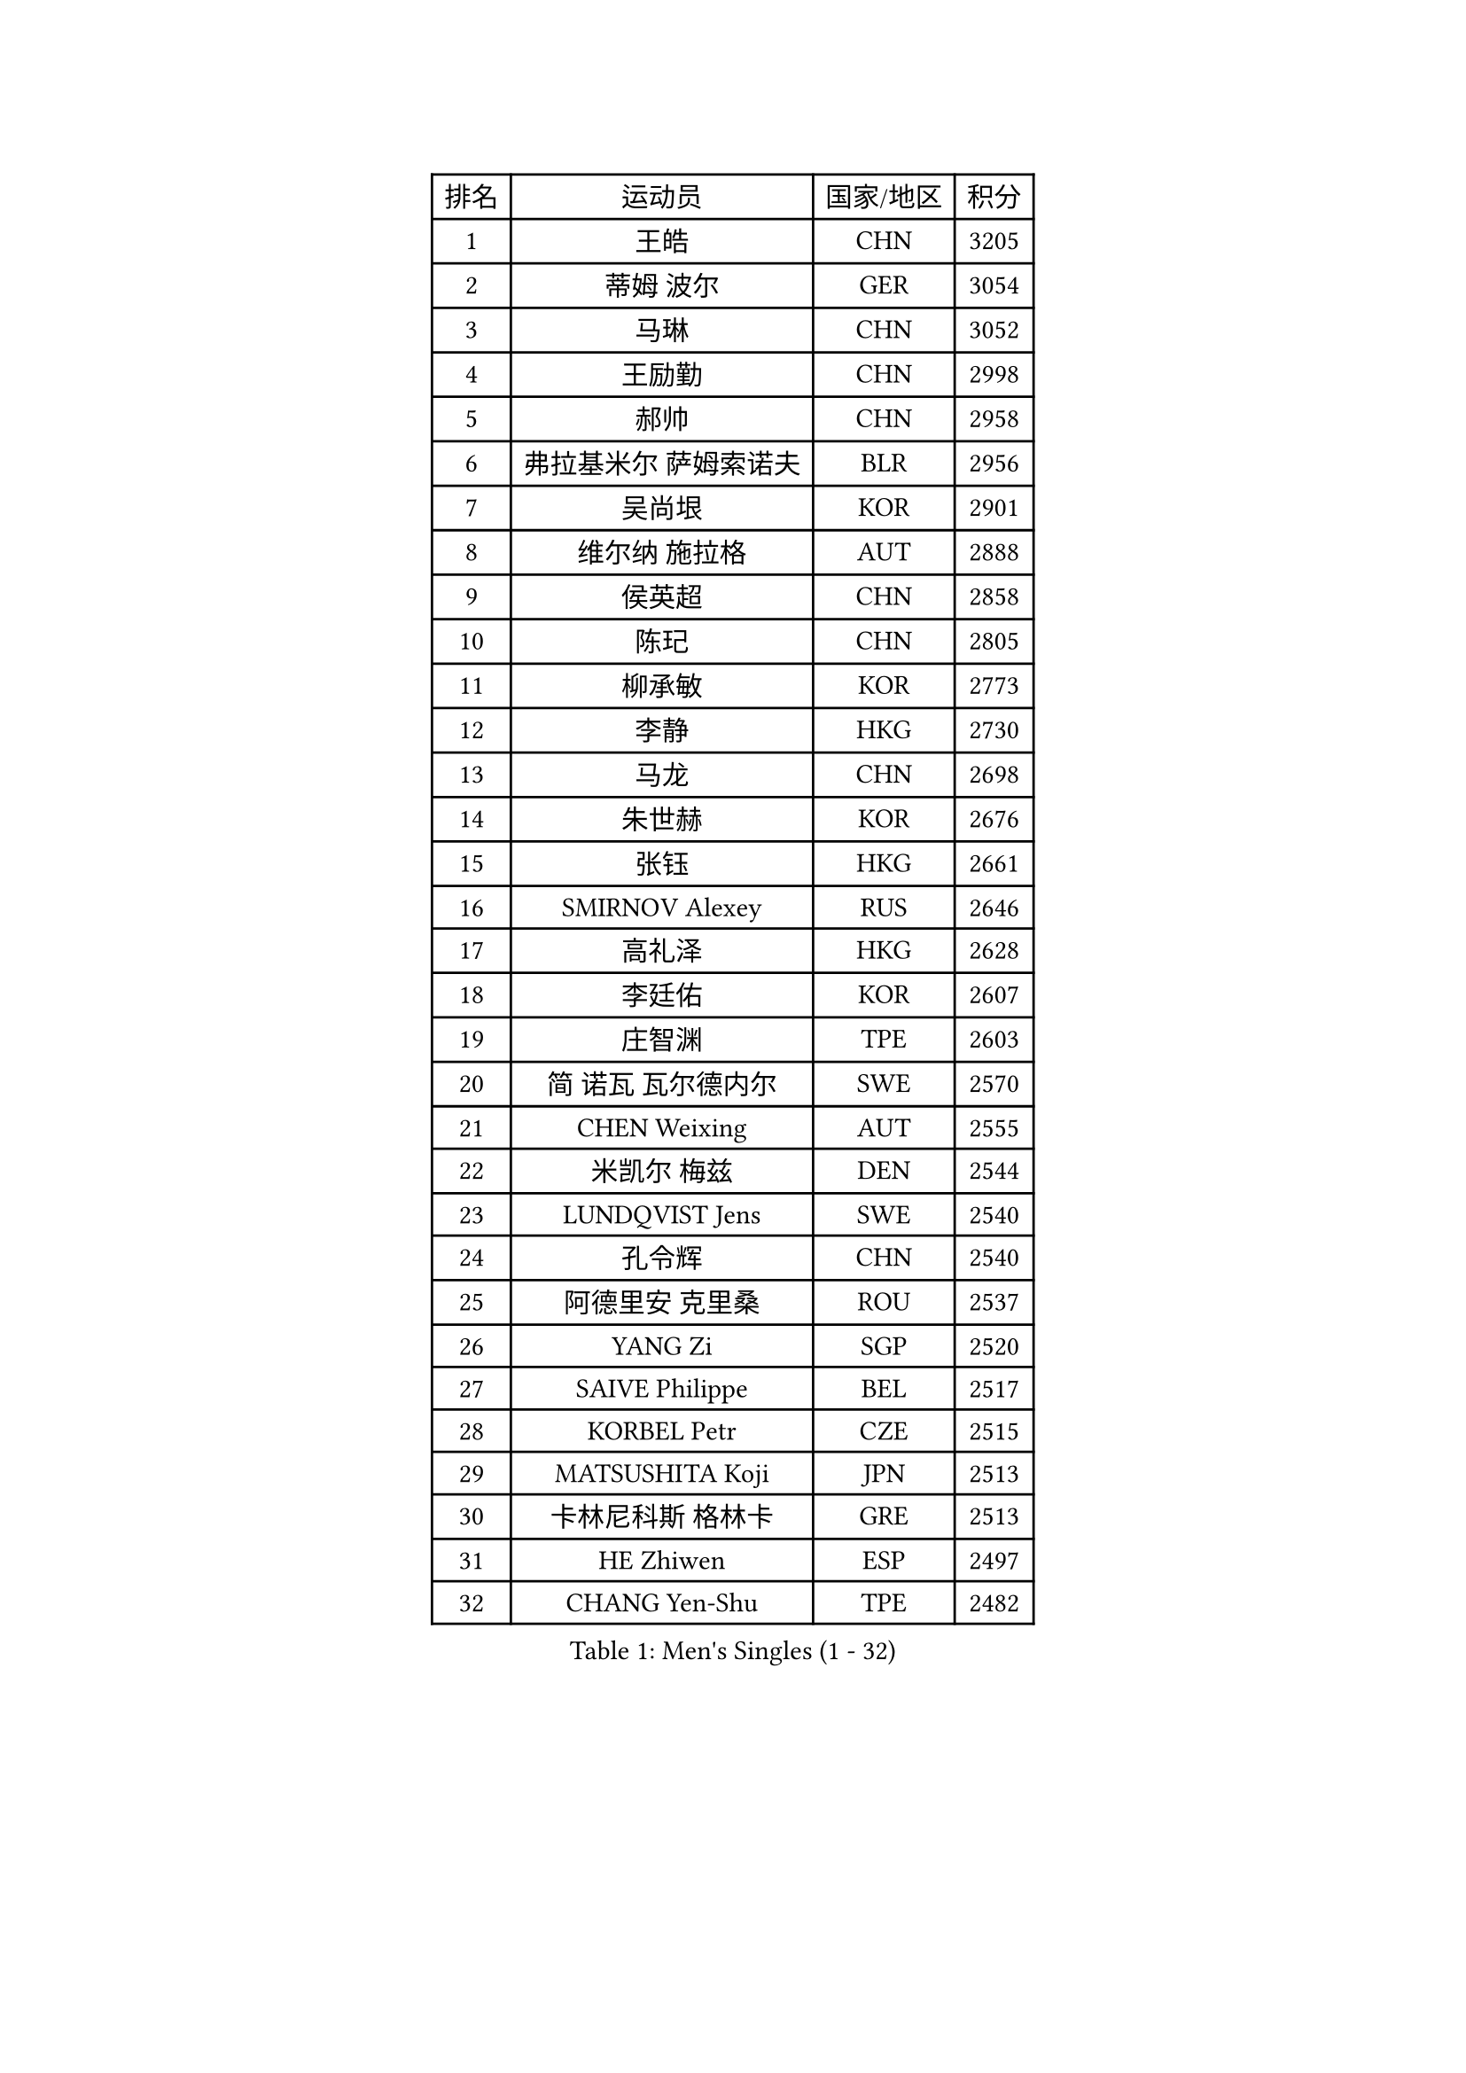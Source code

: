 
#set text(font: ("Courier New", "NSimSun"))
#figure(
  caption: "Men's Singles (1 - 32)",
    table(
      columns: 4,
      [排名], [运动员], [国家/地区], [积分],
      [1], [王皓], [CHN], [3205],
      [2], [蒂姆 波尔], [GER], [3054],
      [3], [马琳], [CHN], [3052],
      [4], [王励勤], [CHN], [2998],
      [5], [郝帅], [CHN], [2958],
      [6], [弗拉基米尔 萨姆索诺夫], [BLR], [2956],
      [7], [吴尚垠], [KOR], [2901],
      [8], [维尔纳 施拉格], [AUT], [2888],
      [9], [侯英超], [CHN], [2858],
      [10], [陈玘], [CHN], [2805],
      [11], [柳承敏], [KOR], [2773],
      [12], [李静], [HKG], [2730],
      [13], [马龙], [CHN], [2698],
      [14], [朱世赫], [KOR], [2676],
      [15], [张钰], [HKG], [2661],
      [16], [SMIRNOV Alexey], [RUS], [2646],
      [17], [高礼泽], [HKG], [2628],
      [18], [李廷佑], [KOR], [2607],
      [19], [庄智渊], [TPE], [2603],
      [20], [简 诺瓦 瓦尔德内尔], [SWE], [2570],
      [21], [CHEN Weixing], [AUT], [2555],
      [22], [米凯尔 梅兹], [DEN], [2544],
      [23], [LUNDQVIST Jens], [SWE], [2540],
      [24], [孔令辉], [CHN], [2540],
      [25], [阿德里安 克里桑], [ROU], [2537],
      [26], [YANG Zi], [SGP], [2520],
      [27], [SAIVE Philippe], [BEL], [2517],
      [28], [KORBEL Petr], [CZE], [2515],
      [29], [MATSUSHITA Koji], [JPN], [2513],
      [30], [卡林尼科斯 格林卡], [GRE], [2513],
      [31], [HE Zhiwen], [ESP], [2497],
      [32], [CHANG Yen-Shu], [TPE], [2482],
    )
  )#pagebreak()

#set text(font: ("Courier New", "NSimSun"))
#figure(
  caption: "Men's Singles (33 - 64)",
    table(
      columns: 4,
      [排名], [运动员], [国家/地区], [积分],
      [33], [KARAKASEVIC Aleksandar], [SRB], [2479],
      [34], [ELOI Damien], [FRA], [2479],
      [35], [PRIMORAC Zoran], [CRO], [2476],
      [36], [LIM Jaehyun], [KOR], [2463],
      [37], [水谷隼], [JPN], [2455],
      [38], [YANG Min], [ITA], [2443],
      [39], [高宁], [SGP], [2439],
      [40], [KEEN Trinko], [NED], [2439],
      [41], [ZHANG Chao], [CHN], [2437],
      [42], [罗伯特 加尔多斯], [AUT], [2436],
      [43], [CHILA Patrick], [FRA], [2435],
      [44], [BLASZCZYK Lucjan], [POL], [2435],
      [45], [#text(gray, "FENG Zhe")], [BUL], [2429],
      [46], [TOKIC Bojan], [SLO], [2418],
      [47], [尹在荣], [KOR], [2407],
      [48], [让 米歇尔 赛弗], [BEL], [2406],
      [49], [LEE Jinkwon], [KOR], [2405],
      [50], [吉田海伟], [JPN], [2403],
      [51], [邱贻可], [CHN], [2391],
      [52], [#text(gray, "ZHOU Bin")], [CHN], [2382],
      [53], [CHO Eonrae], [KOR], [2378],
      [54], [CHTCHETININE Evgueni], [BLR], [2374],
      [55], [BENTSEN Allan], [DEN], [2369],
      [56], [KUZMIN Fedor], [RUS], [2365],
      [57], [SHMYREV Maxim], [RUS], [2353],
      [58], [LEGOUT Christophe], [FRA], [2349],
      [59], [TAKAKIWA Taku], [JPN], [2344],
      [60], [克里斯蒂安 苏斯], [GER], [2341],
      [61], [#text(gray, "JIANG Weizhong")], [CRO], [2341],
      [62], [CHIANG Hung-Chieh], [TPE], [2340],
      [63], [MAZUNOV Dmitry], [RUS], [2333],
      [64], [MONRAD Martin], [DEN], [2331],
    )
  )#pagebreak()

#set text(font: ("Courier New", "NSimSun"))
#figure(
  caption: "Men's Singles (65 - 96)",
    table(
      columns: 4,
      [排名], [运动员], [国家/地区], [积分],
      [65], [迪米特里 奥恰洛夫], [GER], [2331],
      [66], [LIN Ju], [DOM], [2328],
      [67], [FRANZ Peter], [GER], [2323],
      [68], [RI Chol Guk], [PRK], [2323],
      [69], [江天一], [HKG], [2322],
      [70], [KIM Hyok Bong], [PRK], [2321],
      [71], [帕纳吉奥迪斯 吉奥尼斯], [GRE], [2317],
      [72], [约尔根 佩尔森], [SWE], [2315],
      [73], [巴斯蒂安 斯蒂格], [GER], [2309],
      [74], [KIM Junghoon], [KOR], [2305],
      [75], [WOSIK Torben], [GER], [2291],
      [76], [SEREDA Peter], [SVK], [2288],
      [77], [#text(gray, "GUO Keli")], [CHN], [2285],
      [78], [TOSIC Roko], [CRO], [2282],
      [79], [KEINATH Thomas], [SVK], [2280],
      [80], [#text(gray, "KARLSSON Peter")], [SWE], [2277],
      [81], [ZHANG Wilson], [CAN], [2276],
      [82], [蒋澎龙], [TPE], [2275],
      [83], [MONTEIRO Thiago], [BRA], [2274],
      [84], [MONDELLO Massimiliano], [ITA], [2272],
      [85], [TAN Ruiwu], [CRO], [2272],
      [86], [#text(gray, "马文革")], [CHN], [2271],
      [87], [BOBOCICA Mihai], [ITA], [2268],
      [88], [KLASEK Marek], [CZE], [2265],
      [89], [GORAK Daniel], [POL], [2265],
      [90], [HAKANSSON Fredrik], [SWE], [2262],
      [91], [TORIOLA Segun], [NGR], [2257],
      [92], [岸川圣也], [JPN], [2257],
      [93], [GRUJIC Slobodan], [SRB], [2254],
      [94], [WANG Zengyi], [POL], [2246],
      [95], [MONTEIRO Joao], [POR], [2245],
      [96], [PISTEJ Lubomir], [SVK], [2243],
    )
  )#pagebreak()

#set text(font: ("Courier New", "NSimSun"))
#figure(
  caption: "Men's Singles (97 - 128)",
    table(
      columns: 4,
      [排名], [运动员], [国家/地区], [积分],
      [97], [ROSSKOPF Jorg], [GER], [2242],
      [98], [MATSUMOTO Cazuo], [BRA], [2241],
      [99], [PLACHY Josef], [CZE], [2241],
      [100], [WANG Wei], [ESP], [2238],
      [101], [帕特里克 鲍姆], [GER], [2229],
      [102], [GRIGOREV Artur], [RUS], [2228],
      [103], [LEUNG Chu Yan], [HKG], [2227],
      [104], [FEJER-KONNERTH Zoltan], [GER], [2221],
      [105], [MACHADO Carlos], [ESP], [2218],
      [106], [#text(gray, "LENGEROV Kostadin")], [AUT], [2218],
      [107], [蒂亚戈 阿波罗尼亚], [POR], [2218],
      [108], [唐鹏], [HKG], [2212],
      [109], [PAZSY Ferenc], [HUN], [2209],
      [110], [PAVELKA Tomas], [CZE], [2208],
      [111], [VYBORNY Richard], [CZE], [2207],
      [112], [URBANEK Jan], [CZE], [2205],
      [113], [LIU Song], [ARG], [2205],
      [114], [DIDUKH Oleksandr], [UKR], [2204],
      [115], [FAZEKAS Peter], [HUN], [2203],
      [116], [JAKAB Janos], [HUN], [2199],
      [117], [ACHANTA Sharath Kamal], [IND], [2199],
      [118], [FILIMON Andrei], [ROU], [2198],
      [119], [ANDRIANOV Sergei], [RUS], [2188],
      [120], [OLEJNIK Martin], [CZE], [2188],
      [121], [ZWICKL Daniel], [HUN], [2183],
      [122], [SVENSSON Robert], [SWE], [2182],
      [123], [HIELSCHER Lars], [GER], [2170],
      [124], [HOYAMA Hugo], [BRA], [2168],
      [125], [LI Ping], [QAT], [2160],
      [126], [JOVER Sebastien], [FRA], [2158],
      [127], [WU Chih-Chi], [TPE], [2158],
      [128], [KUSINSKI Marcin], [POL], [2157],
    )
  )
